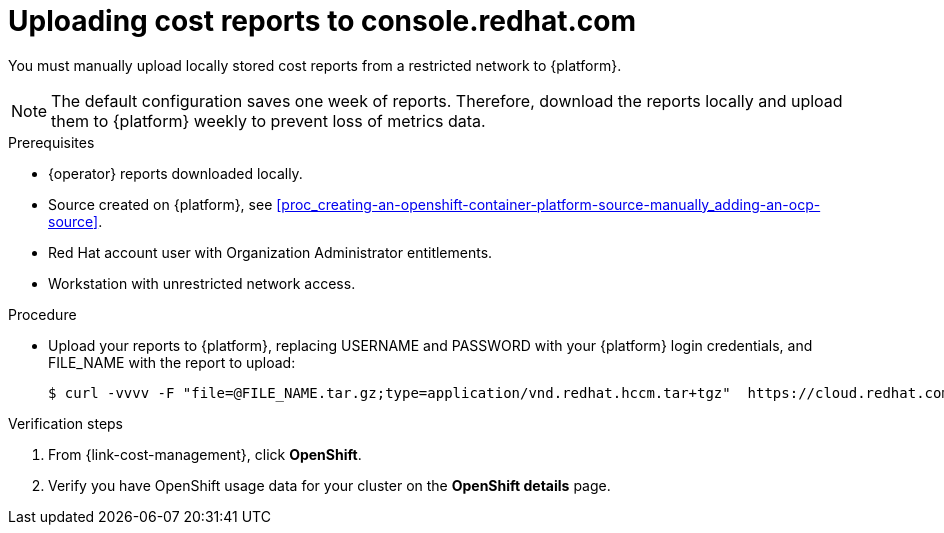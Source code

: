 // Module included in the following assemblies:
//
// assembly-adding-a-restricted-network-source.adoc
:_module-type: PROCEDURE
:experimental:


[id="proc_uploading-reports_{context}"]
= Uploading cost reports to console.redhat.com

[role="_abstract"]
You must manually upload locally stored cost reports from a restricted network to {platform}.

[NOTE]
====
The default configuration saves one week of reports. Therefore, download the reports locally and upload them to {platform} weekly to prevent loss of metrics data.
====

.Prerequisites

* +{operator}+ reports downloaded locally.
* Source created on {platform}, see xref:proc_creating-an-openshift-container-platform-source-manually_adding-an-ocp-source[].
* Red Hat account user with Organization Administrator entitlements.
* Workstation with unrestricted network access.

.Procedure

* Upload your reports to {platform}, replacing USERNAME and PASSWORD with your {platform} login credentials, and FILE_NAME with the report to upload:
+
[source,bash]
----
$ curl -vvvv -F "file=@FILE_NAME.tar.gz;type=application/vnd.redhat.hccm.tar+tgz"  https://cloud.redhat.com/api/ingress/v1/upload -u USERNAME:PASS
----

.Verification steps

. From {link-cost-management}, click *OpenShift*.

. Verify you have OpenShift usage data for your cluster on the *OpenShift details* page.
